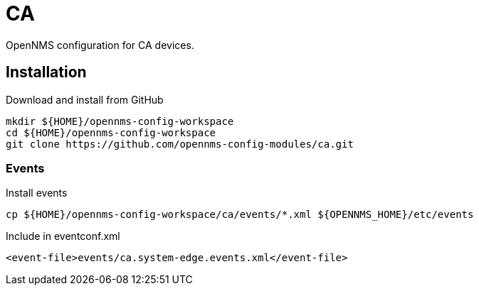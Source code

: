 = CA

OpenNMS configuration for CA devices.

== Installation

.Download and install from GitHub
[source, bash]
----
mkdir ${HOME}/opennms-config-workspace
cd ${HOME}/opennms-config-workspace
git clone https://github.com/opennms-config-modules/ca.git
----

=== Events

.Install events
[source, bash]
----
cp ${HOME}/opennms-config-workspace/ca/events/*.xml ${OPENNMS_HOME}/etc/events
----

.Include in eventconf.xml
[source, xml]
----
<event-file>events/ca.system-edge.events.xml</event-file>
----
